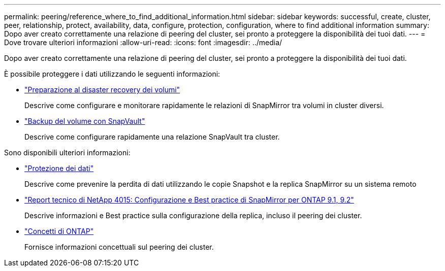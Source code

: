 ---
permalink: peering/reference_where_to_find_additional_information.html 
sidebar: sidebar 
keywords: successful, create, cluster, peer, relationship, protect, availability, data, configure, protection, configuration, where to find additional information 
summary: Dopo aver creato correttamente una relazione di peering del cluster, sei pronto a proteggere la disponibilità dei tuoi dati. 
---
= Dove trovare ulteriori informazioni
:allow-uri-read: 
:icons: font
:imagesdir: ../media/


[role="lead"]
Dopo aver creato correttamente una relazione di peering del cluster, sei pronto a proteggere la disponibilità dei tuoi dati.

È possibile proteggere i dati utilizzando le seguenti informazioni:

* link:../volume-disaster-prep/index.html["Preparazione al disaster recovery dei volumi"]
+
Descrive come configurare e monitorare rapidamente le relazioni di SnapMirror tra volumi in cluster diversi.

* link:../volume-backup-snapvault/index.html["Backup del volume con SnapVault"]
+
Descrive come configurare rapidamente una relazione SnapVault tra cluster.



Sono disponibili ulteriori informazioni:

* https://docs.netapp.com/us-en/ontap/data-protection/index.html["Protezione dei dati"^]
+
Descrive come prevenire la perdita di dati utilizzando le copie Snapshot e la replica SnapMirror su un sistema remoto

* http://www.netapp.com/us/media/tr-4015.pdf["Report tecnico di NetApp 4015: Configurazione e Best practice di SnapMirror per ONTAP 9.1, 9.2"^]
+
Descrive informazioni e Best practice sulla configurazione della replica, incluso il peering dei cluster.

* https://docs.netapp.com/us-en/ontap/concepts/index.html["Concetti di ONTAP"^]
+
Fornisce informazioni concettuali sul peering dei cluster.


